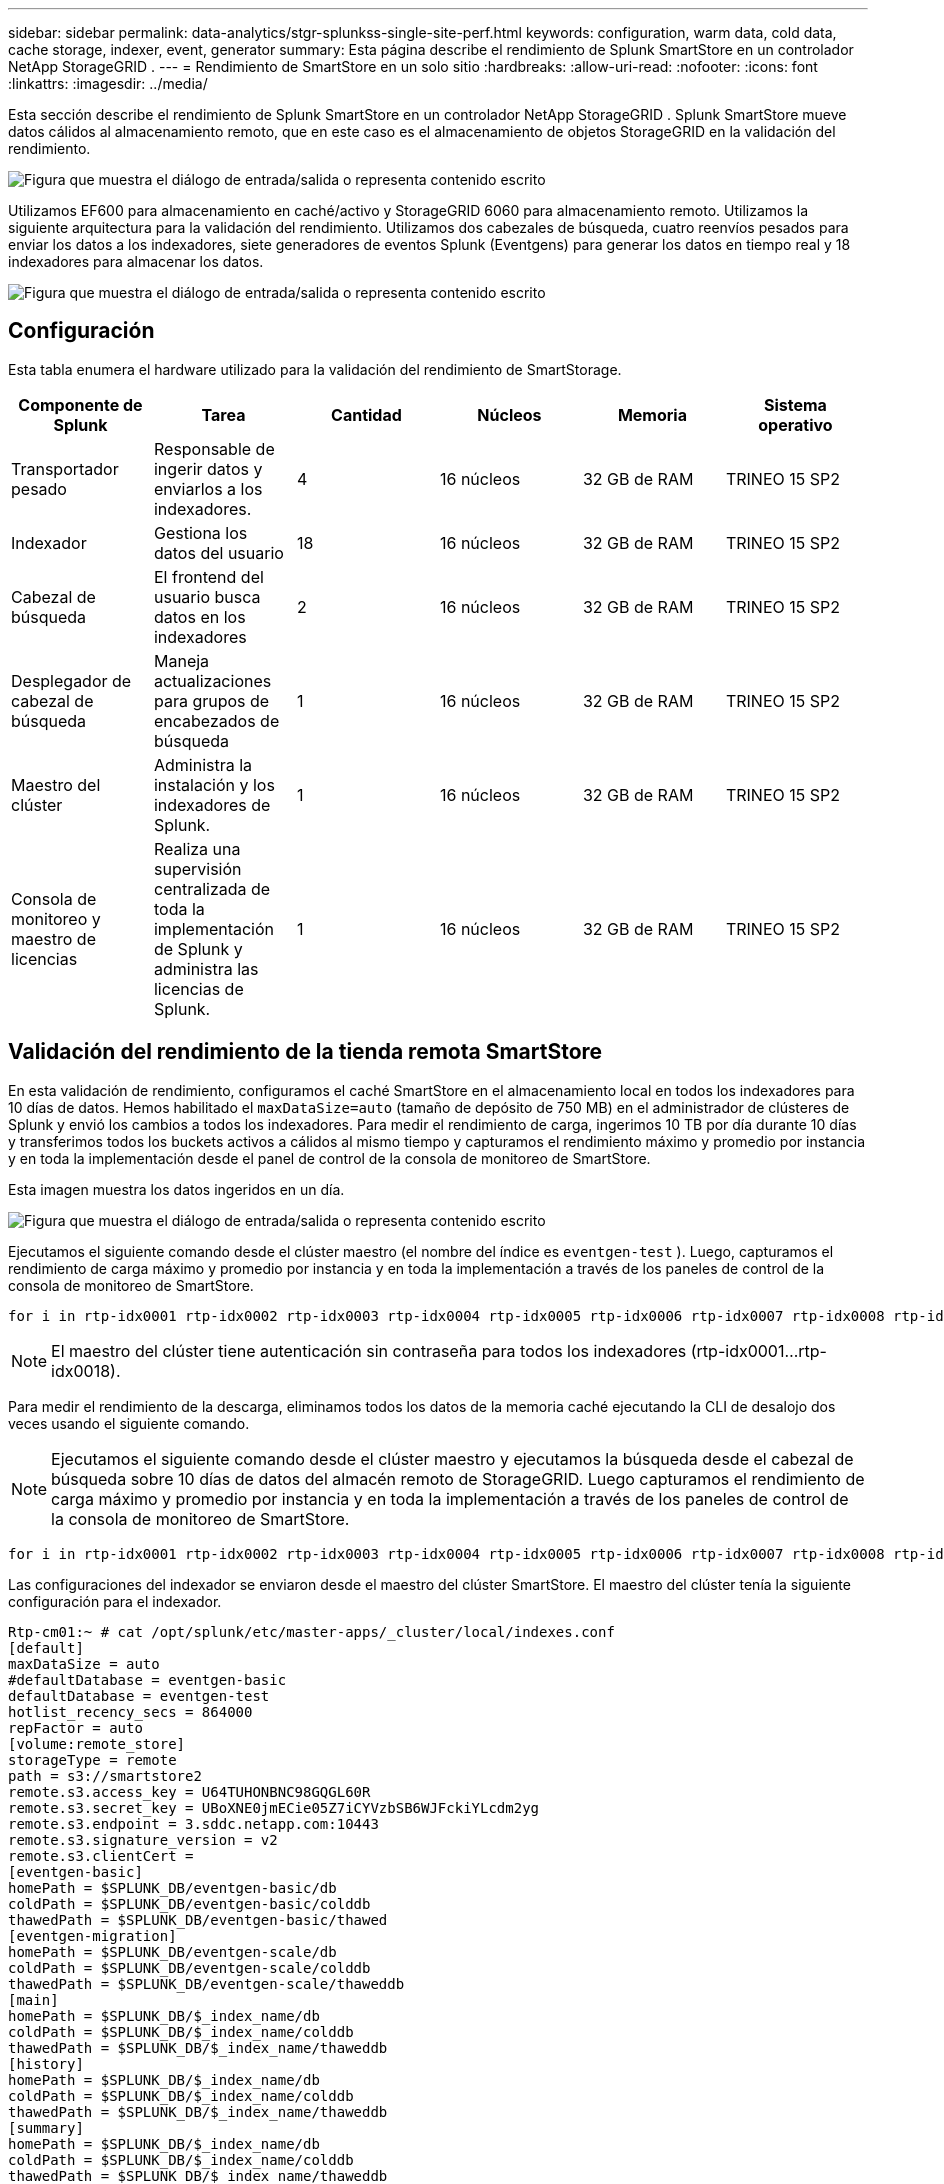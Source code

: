 ---
sidebar: sidebar 
permalink: data-analytics/stgr-splunkss-single-site-perf.html 
keywords: configuration, warm data, cold data, cache storage, indexer, event, generator 
summary: Esta página describe el rendimiento de Splunk SmartStore en un controlador NetApp StorageGRID . 
---
= Rendimiento de SmartStore en un solo sitio
:hardbreaks:
:allow-uri-read: 
:nofooter: 
:icons: font
:linkattrs: 
:imagesdir: ../media/


[role="lead"]
Esta sección describe el rendimiento de Splunk SmartStore en un controlador NetApp StorageGRID .  Splunk SmartStore mueve datos cálidos al almacenamiento remoto, que en este caso es el almacenamiento de objetos StorageGRID en la validación del rendimiento.

image:stgr-splunkss-010.png["Figura que muestra el diálogo de entrada/salida o representa contenido escrito"]

Utilizamos EF600 para almacenamiento en caché/activo y StorageGRID 6060 para almacenamiento remoto.  Utilizamos la siguiente arquitectura para la validación del rendimiento.  Utilizamos dos cabezales de búsqueda, cuatro reenvíos pesados para enviar los datos a los indexadores, siete generadores de eventos Splunk (Eventgens) para generar los datos en tiempo real y 18 indexadores para almacenar los datos.

image:stgr-splunkss-011.png["Figura que muestra el diálogo de entrada/salida o representa contenido escrito"]



== Configuración

Esta tabla enumera el hardware utilizado para la validación del rendimiento de SmartStorage.

|===
| Componente de Splunk | Tarea | Cantidad | Núcleos | Memoria | Sistema operativo 


| Transportador pesado | Responsable de ingerir datos y enviarlos a los indexadores. | 4 | 16 núcleos | 32 GB de RAM | TRINEO 15 SP2 


| Indexador | Gestiona los datos del usuario | 18 | 16 núcleos | 32 GB de RAM | TRINEO 15 SP2 


| Cabezal de búsqueda | El frontend del usuario busca datos en los indexadores | 2 | 16 núcleos | 32 GB de RAM | TRINEO 15 SP2 


| Desplegador de cabezal de búsqueda | Maneja actualizaciones para grupos de encabezados de búsqueda | 1 | 16 núcleos | 32 GB de RAM | TRINEO 15 SP2 


| Maestro del clúster | Administra la instalación y los indexadores de Splunk. | 1 | 16 núcleos | 32 GB de RAM | TRINEO 15 SP2 


| Consola de monitoreo y maestro de licencias | Realiza una supervisión centralizada de toda la implementación de Splunk y administra las licencias de Splunk. | 1 | 16 núcleos | 32 GB de RAM | TRINEO 15 SP2 
|===


== Validación del rendimiento de la tienda remota SmartStore

En esta validación de rendimiento, configuramos el caché SmartStore en el almacenamiento local en todos los indexadores para 10 días de datos.  Hemos habilitado el `maxDataSize=auto` (tamaño de depósito de 750 MB) en el administrador de clústeres de Splunk y envió los cambios a todos los indexadores.  Para medir el rendimiento de carga, ingerimos 10 TB por día durante 10 días y transferimos todos los buckets activos a cálidos al mismo tiempo y capturamos el rendimiento máximo y promedio por instancia y en toda la implementación desde el panel de control de la consola de monitoreo de SmartStore.

Esta imagen muestra los datos ingeridos en un día.

image:stgr-splunkss-012.png["Figura que muestra el diálogo de entrada/salida o representa contenido escrito"]

Ejecutamos el siguiente comando desde el clúster maestro (el nombre del índice es `eventgen-test` ).  Luego, capturamos el rendimiento de carga máximo y promedio por instancia y en toda la implementación a través de los paneles de control de la consola de monitoreo de SmartStore.

....
for i in rtp-idx0001 rtp-idx0002 rtp-idx0003 rtp-idx0004 rtp-idx0005 rtp-idx0006 rtp-idx0007 rtp-idx0008 rtp-idx0009 rtp-idx0010 rtp-idx0011 rtp-idx0012 rtp-idx0013011 rtdx0014 rtp-idx0015 rtp-idx0016 rtp-idx0017 rtp-idx0018 ; do  ssh $i "hostname;  date; /opt/splunk/bin/splunk _internal call /data/indexes/eventgen-test/roll-hot-buckets -auth admin:12345678; sleep 1  "; done
....

NOTE: El maestro del clúster tiene autenticación sin contraseña para todos los indexadores (rtp-idx0001…rtp-idx0018).

Para medir el rendimiento de la descarga, eliminamos todos los datos de la memoria caché ejecutando la CLI de desalojo dos veces usando el siguiente comando.


NOTE: Ejecutamos el siguiente comando desde el clúster maestro y ejecutamos la búsqueda desde el cabezal de búsqueda sobre 10 días de datos del almacén remoto de StorageGRID.  Luego capturamos el rendimiento de carga máximo y promedio por instancia y en toda la implementación a través de los paneles de control de la consola de monitoreo de SmartStore.

....
for i in rtp-idx0001 rtp-idx0002 rtp-idx0003 rtp-idx0004 rtp-idx0005 rtp-idx0006 rtp-idx0007 rtp-idx0008 rtp-idx0009 rtp-idx0010 rtp-idx0011 rtp-idx0012 rtp-idx0013 rtp-idx0014 rtp-idx0015 rtp-idx0016 rtp-idx0017 rtp-idx0018 ; do  ssh $i " hostname;  date; /opt/splunk/bin/splunk _internal call /services/admin/cacheman/_evict -post:mb 1000000000 -post:path /mnt/EF600 -method POST  -auth admin:12345678;   "; done
....
Las configuraciones del indexador se enviaron desde el maestro del clúster SmartStore.  El maestro del clúster tenía la siguiente configuración para el indexador.

....
Rtp-cm01:~ # cat /opt/splunk/etc/master-apps/_cluster/local/indexes.conf
[default]
maxDataSize = auto
#defaultDatabase = eventgen-basic
defaultDatabase = eventgen-test
hotlist_recency_secs = 864000
repFactor = auto
[volume:remote_store]
storageType = remote
path = s3://smartstore2
remote.s3.access_key = U64TUHONBNC98GQGL60R
remote.s3.secret_key = UBoXNE0jmECie05Z7iCYVzbSB6WJFckiYLcdm2yg
remote.s3.endpoint = 3.sddc.netapp.com:10443
remote.s3.signature_version = v2
remote.s3.clientCert =
[eventgen-basic]
homePath = $SPLUNK_DB/eventgen-basic/db
coldPath = $SPLUNK_DB/eventgen-basic/colddb
thawedPath = $SPLUNK_DB/eventgen-basic/thawed
[eventgen-migration]
homePath = $SPLUNK_DB/eventgen-scale/db
coldPath = $SPLUNK_DB/eventgen-scale/colddb
thawedPath = $SPLUNK_DB/eventgen-scale/thaweddb
[main]
homePath = $SPLUNK_DB/$_index_name/db
coldPath = $SPLUNK_DB/$_index_name/colddb
thawedPath = $SPLUNK_DB/$_index_name/thaweddb
[history]
homePath = $SPLUNK_DB/$_index_name/db
coldPath = $SPLUNK_DB/$_index_name/colddb
thawedPath = $SPLUNK_DB/$_index_name/thaweddb
[summary]
homePath = $SPLUNK_DB/$_index_name/db
coldPath = $SPLUNK_DB/$_index_name/colddb
thawedPath = $SPLUNK_DB/$_index_name/thaweddb
[remote-test]
homePath = $SPLUNK_DB/$_index_name/db
coldPath = $SPLUNK_DB/$_index_name/colddb
#for storagegrid config
remotePath = volume:remote_store/$_index_name
thawedPath = $SPLUNK_DB/$_index_name/thaweddb
[eventgen-test]
homePath = $SPLUNK_DB/$_index_name/db
maxDataSize=auto
maxHotBuckets=1
maxWarmDBCount=2
coldPath = $SPLUNK_DB/$_index_name/colddb
#for storagegrid config
remotePath = volume:remote_store/$_index_name
thawedPath = $SPLUNK_DB/$_index_name/thaweddb
[eventgen-evict-test]
homePath = $SPLUNK_DB/$_index_name/db
coldPath = $SPLUNK_DB/$_index_name/colddb
#for storagegrid config
remotePath = volume:remote_store/$_index_name
thawedPath = $SPLUNK_DB/$_index_name/thaweddb
maxDataSize = auto_high_volume
maxWarmDBCount = 5000
rtp-cm01:~ #
....
Ejecutamos la siguiente consulta de búsqueda en el encabezado de búsqueda para recopilar la matriz de rendimiento.

image:stgr-splunkss-013.png["Figura que muestra el diálogo de entrada/salida o representa contenido escrito"]

Recopilamos la información de rendimiento del clúster maestro.  El rendimiento máximo fue de 61,34 GBps.

image:stgr-splunkss-014.png["Figura que muestra el diálogo de entrada/salida o representa contenido escrito"]

El rendimiento promedio fue de aproximadamente 29 GBps.

image:stgr-splunkss-015.png["Figura que muestra el diálogo de entrada/salida o representa contenido escrito"]



== Rendimiento de StorageGRID

El rendimiento de SmartStore se basa en la búsqueda de patrones y cadenas específicos entre grandes cantidades de datos.  En esta validación, los eventos se generan utilizando https://github.com/splunk/eventgen["Eventgen"^] en un índice de Splunk específico (eventgen-test) a través del cabezal de búsqueda y la solicitud se dirige a StorageGRID para la mayoría de las consultas.  La siguiente imagen muestra los aciertos y errores de los datos de la consulta.  Los datos de aciertos provienen del disco local y los datos de errores provienen del controlador StorageGRID .


NOTE: El color verde muestra los datos de aciertos y el color naranja muestra los datos de errores.

image:stgr-splunkss-016.png["Figura que muestra el diálogo de entrada/salida o representa contenido escrito"]

Cuando se ejecuta la consulta para la búsqueda en StorageGRID, el tiempo de recuperación de S3 de StorageGRID se muestra en la siguiente imagen.

image:stgr-splunkss-017.png["Figura que muestra el diálogo de entrada/salida o representa contenido escrito"]



== Uso del hardware de StorageGRID

La instancia de StorageGRID tiene un equilibrador de carga y tres controladores StorageGRID .  La utilización de la CPU para los tres controladores es del 75% al 100%.

image:stgr-splunkss-018.png["Figura que muestra el diálogo de entrada/salida o representa contenido escrito"]



== SmartStore con controlador de almacenamiento NetApp : beneficios para el cliente

* *Desacoplamiento entre computación y almacenamiento.*  Splunk SmartStore desacopla el procesamiento y el almacenamiento, lo que le ayuda a escalarlos de forma independiente.
* *Datos bajo demanda.*  SmartStore acerca los datos al procesamiento a pedido y brinda elasticidad de procesamiento y almacenamiento y eficiencia de costos para lograr una retención de datos más prolongada a escala.
* *Compatible con API AWS S3.*  SmartStore utiliza la API de AWS S3 para comunicarse con el almacenamiento de restauración, que es un almacén de objetos compatible con AWS S3 y la API de S3, como StorageGRID.
* *Reduce los requisitos y costos de almacenamiento.*  SmartStore reduce los requisitos de almacenamiento para datos antiguos (cálidos/fríos).  Solo necesita una única copia de datos porque el almacenamiento de NetApp brinda protección de datos y se encarga de las fallas y la alta disponibilidad.
* *Fallo de hardware.*  La falla de un nodo en una implementación de SmartStore no hace que los datos sean inaccesibles y tiene una recuperación del indexador mucho más rápida en caso de falla de hardware o desequilibrio de datos.
* Caché consciente de aplicaciones y datos.
* Agregar y quitar indexadores y configurar y desmontar clústeres a pedido.
* El nivel de almacenamiento ya no está vinculado al hardware.

